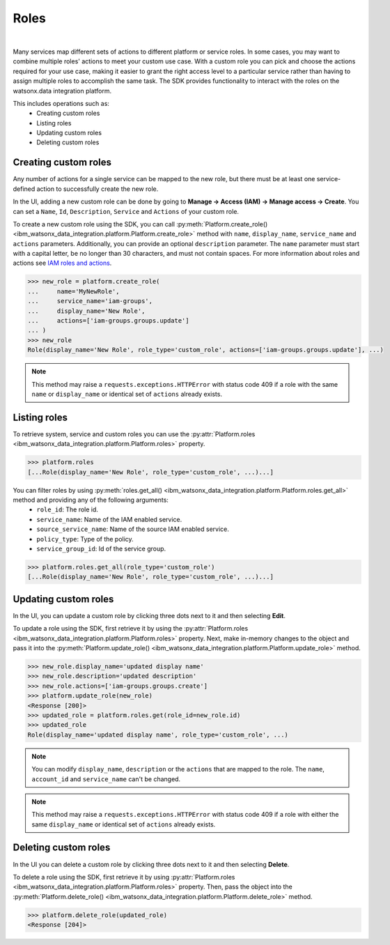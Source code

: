 .. _administration__roles:

Roles
=====
|

Many services map different sets of actions to different platform or service roles.
In some cases, you may want to combine multiple roles' actions to meet your custom use case.
With a custom role you can pick and choose the actions required for your use case, making it easier to grant the right access level to a particular service rather than having to assign multiple roles to accomplish the same task.
The SDK provides functionality to interact with the roles on the watsonx.data integration platform.

This includes operations such as:
    * Creating custom roles
    * Listing roles
    * Updating custom roles
    * Deleting custom roles

Creating custom roles
~~~~~~~~~~~~~~~~~~~~~

Any number of actions for a single service can be mapped to the new role, but there must be at least one service-defined action to successfully create the new role.

In the UI, adding a new custom role can be done by going to **Manage -> Access (IAM) -> Manage access -> Create**.
You can set a ``Name``, ``Id``, ``Description``, ``Service`` and ``Actions`` of your custom role.

.. image:: ../../_static/images/custom_roles/create_custom_role_button.png
   :alt: Screenshot of the Role creation in the UI
   :align: center
   :width: 100%

.. image:: ../../_static/images/custom_roles/create_custom_role.png
   :alt: Screenshot of the Role creation form in the UI
   :align: center
   :width: 100%

To create a new custom role using the SDK, you can call :py:meth:`Platform.create_role() <ibm_watsonx_data_integration.platform.Platform.create_role>` method with ``name``, ``display_name``, ``service_name`` and ``actions`` parameters. Additionally, you can provide an optional ``description`` parameter.
The ``name`` parameter must start with a capital letter, be no longer than 30 characters, and must not contain spaces.
For more information about roles and actions see `IAM roles and actions <https://cloud.ibm.com/docs/account?topic=account-iam-service-roles-actions>`_.

.. code-block:: python

    >>> new_role = platform.create_role(
    ...     name='MyNewRole',
    ...     service_name='iam-groups',
    ...     display_name='New Role',
    ...     actions=['iam-groups.groups.update']
    ... )
    >>> new_role
    Role(display_name='New Role', role_type='custom_role', actions=['iam-groups.groups.update'], ...)

.. note::
    This method may raise a ``requests.exceptions.HTTPError`` with status code 409 if a role with the same ``name`` or ``display_name`` or identical set of ``actions`` already exists.


Listing roles
~~~~~~~~~~~~~

To retrieve system, service and custom roles you can use the :py:attr:`Platform.roles <ibm_watsonx_data_integration.platform.Platform.roles>` property.

.. code-block:: python

    >>> platform.roles
    [...Role(display_name='New Role', role_type='custom_role', ...)...]

You can filter roles by using :py:meth:`roles.get_all() <ibm_watsonx_data_integration.platform.Platform.roles.get_all>` method and providing any of the following arguments:
    * ``role_id``: The role id.
    * ``service_name``: Name of the IAM enabled service.
    * ``source_service_name``: Name of the source IAM enabled service.
    * ``policy_type``: Type of the policy.
    * ``service_group_id``: Id of the service group.

.. code-block:: python

    >>> platform.roles.get_all(role_type='custom_role')
    [...Role(display_name='New Role', role_type='custom_role', ...)...]

Updating custom roles
~~~~~~~~~~~~~~~~~~~~~

In the UI, you can update a custom role by clicking three dots next to it and then selecting **Edit**.

.. image:: ../../_static/images/custom_roles/update_custom_role.png
   :alt: Screenshot of the Role update button in the UI
   :align: center
   :width: 100%

To update a role using the SDK, first retrieve it by using the :py:attr:`Platform.roles <ibm_watsonx_data_integration.platform.Platform.roles>` property.
Next, make in-memory changes to the object and pass it into the :py:meth:`Platform.update_role() <ibm_watsonx_data_integration.platform.Platform.update_role>` method.

.. code-block:: python

    >>> new_role.display_name='updated display name'
    >>> new_role.description='updated description'
    >>> new_role.actions=['iam-groups.groups.create']
    >>> platform.update_role(new_role)
    <Response [200]>
    >>> updated_role = platform.roles.get(role_id=new_role.id)
    >>> updated_role
    Role(display_name='updated display name', role_type='custom_role', ...)

.. note::
    You can modify ``display_name``, ``description`` or the ``actions`` that are mapped to the role. The ``name``, ``account_id`` and ``service_name`` can't be changed.

.. note::
    This method may raise a ``requests.exceptions.HTTPError`` with status code 409 if a role with either the same ``display_name`` or identical set of ``actions`` already exists.


Deleting custom roles
~~~~~~~~~~~~~~~~~~~~~

In the UI you can delete a custom role by clicking three dots next to it and then selecting **Delete**.

.. image:: ../../_static/images/custom_roles/delete_custom_role.png
   :alt: Screenshot of the Role deletion button in the UI
   :align: center
   :width: 100%

To delete a role using the SDK, first retrieve it by using :py:attr:`Platform.roles <ibm_watsonx_data_integration.platform.Platform.roles>` property.
Then, pass the object into the :py:meth:`Platform.delete_role() <ibm_watsonx_data_integration.platform.Platform.delete_role>` method.

.. code-block:: python

    >>> platform.delete_role(updated_role)
    <Response [204]>
